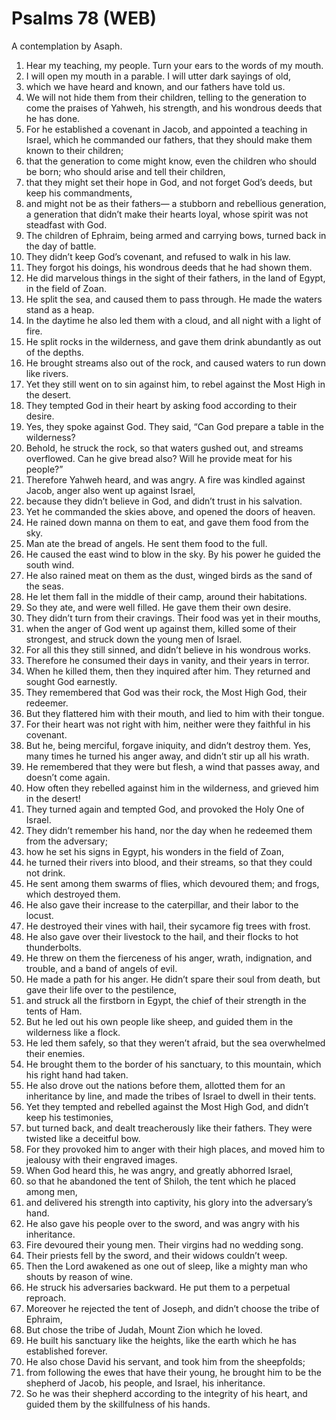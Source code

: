 * Psalms 78 (WEB)
:PROPERTIES:
:ID: WEB/19-PSA078
:END:

 A contemplation by Asaph.
1. Hear my teaching, my people. Turn your ears to the words of my mouth.
2. I will open my mouth in a parable. I will utter dark sayings of old,
3. which we have heard and known, and our fathers have told us.
4. We will not hide them from their children, telling to the generation to come the praises of Yahweh, his strength, and his wondrous deeds that he has done.
5. For he established a covenant in Jacob, and appointed a teaching in Israel, which he commanded our fathers, that they should make them known to their children;
6. that the generation to come might know, even the children who should be born; who should arise and tell their children,
7. that they might set their hope in God, and not forget God’s deeds, but keep his commandments,
8. and might not be as their fathers— a stubborn and rebellious generation, a generation that didn’t make their hearts loyal, whose spirit was not steadfast with God.
9. The children of Ephraim, being armed and carrying bows, turned back in the day of battle.
10. They didn’t keep God’s covenant, and refused to walk in his law.
11. They forgot his doings, his wondrous deeds that he had shown them.
12. He did marvelous things in the sight of their fathers, in the land of Egypt, in the field of Zoan.
13. He split the sea, and caused them to pass through. He made the waters stand as a heap.
14. In the daytime he also led them with a cloud, and all night with a light of fire.
15. He split rocks in the wilderness, and gave them drink abundantly as out of the depths.
16. He brought streams also out of the rock, and caused waters to run down like rivers.
17. Yet they still went on to sin against him, to rebel against the Most High in the desert.
18. They tempted God in their heart by asking food according to their desire.
19. Yes, they spoke against God. They said, “Can God prepare a table in the wilderness?
20. Behold, he struck the rock, so that waters gushed out, and streams overflowed. Can he give bread also? Will he provide meat for his people?”
21. Therefore Yahweh heard, and was angry. A fire was kindled against Jacob, anger also went up against Israel,
22. because they didn’t believe in God, and didn’t trust in his salvation.
23. Yet he commanded the skies above, and opened the doors of heaven.
24. He rained down manna on them to eat, and gave them food from the sky.
25. Man ate the bread of angels. He sent them food to the full.
26. He caused the east wind to blow in the sky. By his power he guided the south wind.
27. He also rained meat on them as the dust, winged birds as the sand of the seas.
28. He let them fall in the middle of their camp, around their habitations.
29. So they ate, and were well filled. He gave them their own desire.
30. They didn’t turn from their cravings. Their food was yet in their mouths,
31. when the anger of God went up against them, killed some of their strongest, and struck down the young men of Israel.
32. For all this they still sinned, and didn’t believe in his wondrous works.
33. Therefore he consumed their days in vanity, and their years in terror.
34. When he killed them, then they inquired after him. They returned and sought God earnestly.
35. They remembered that God was their rock, the Most High God, their redeemer.
36. But they flattered him with their mouth, and lied to him with their tongue.
37. For their heart was not right with him, neither were they faithful in his covenant.
38. But he, being merciful, forgave iniquity, and didn’t destroy them. Yes, many times he turned his anger away, and didn’t stir up all his wrath.
39. He remembered that they were but flesh, a wind that passes away, and doesn’t come again.
40. How often they rebelled against him in the wilderness, and grieved him in the desert!
41. They turned again and tempted God, and provoked the Holy One of Israel.
42. They didn’t remember his hand, nor the day when he redeemed them from the adversary;
43. how he set his signs in Egypt, his wonders in the field of Zoan,
44. he turned their rivers into blood, and their streams, so that they could not drink.
45. He sent among them swarms of flies, which devoured them; and frogs, which destroyed them.
46. He also gave their increase to the caterpillar, and their labor to the locust.
47. He destroyed their vines with hail, their sycamore fig trees with frost.
48. He also gave over their livestock to the hail, and their flocks to hot thunderbolts.
49. He threw on them the fierceness of his anger, wrath, indignation, and trouble, and a band of angels of evil.
50. He made a path for his anger. He didn’t spare their soul from death, but gave their life over to the pestilence,
51. and struck all the firstborn in Egypt, the chief of their strength in the tents of Ham.
52. But he led out his own people like sheep, and guided them in the wilderness like a flock.
53. He led them safely, so that they weren’t afraid, but the sea overwhelmed their enemies.
54. He brought them to the border of his sanctuary, to this mountain, which his right hand had taken.
55. He also drove out the nations before them, allotted them for an inheritance by line, and made the tribes of Israel to dwell in their tents.
56. Yet they tempted and rebelled against the Most High God, and didn’t keep his testimonies,
57. but turned back, and dealt treacherously like their fathers. They were twisted like a deceitful bow.
58. For they provoked him to anger with their high places, and moved him to jealousy with their engraved images.
59. When God heard this, he was angry, and greatly abhorred Israel,
60. so that he abandoned the tent of Shiloh, the tent which he placed among men,
61. and delivered his strength into captivity, his glory into the adversary’s hand.
62. He also gave his people over to the sword, and was angry with his inheritance.
63. Fire devoured their young men. Their virgins had no wedding song.
64. Their priests fell by the sword, and their widows couldn’t weep.
65. Then the Lord awakened as one out of sleep, like a mighty man who shouts by reason of wine.
66. He struck his adversaries backward. He put them to a perpetual reproach.
67. Moreover he rejected the tent of Joseph, and didn’t choose the tribe of Ephraim,
68. But chose the tribe of Judah, Mount Zion which he loved.
69. He built his sanctuary like the heights, like the earth which he has established forever.
70. He also chose David his servant, and took him from the sheepfolds;
71. from following the ewes that have their young, he brought him to be the shepherd of Jacob, his people, and Israel, his inheritance.
72. So he was their shepherd according to the integrity of his heart, and guided them by the skillfulness of his hands.
